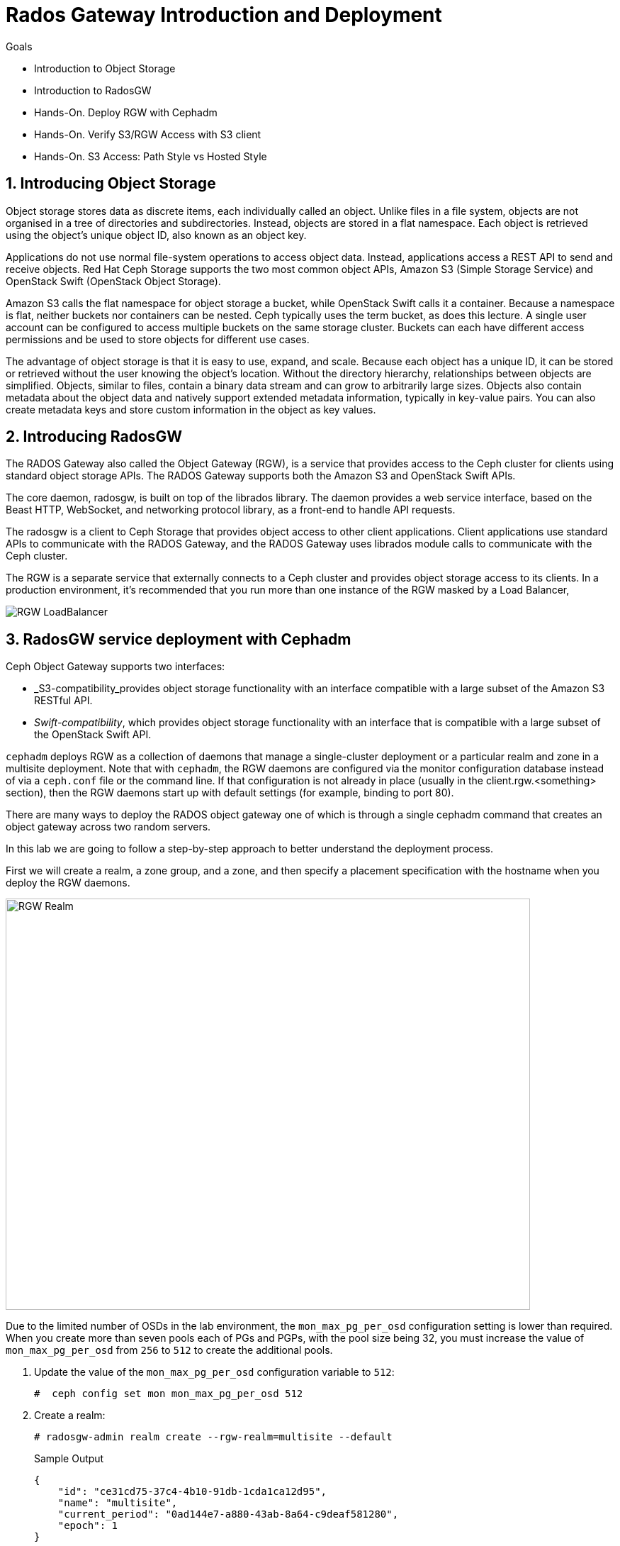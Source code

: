 = Rados Gateway Introduction and Deployment

.Goals
* Introduction to Object Storage
* Introduction to RadosGW
* Hands-On. Deploy RGW with Cephadm
* Hands-On. Verify S3/RGW Access with S3 client
* Hands-On. S3 Access: Path Style vs Hosted Style

:numbered:


== Introducing Object Storage

Object storage stores data as discrete items, each individually called an object. Unlike files in a file
system, objects are not organised in a tree of directories and subdirectories. Instead, objects are
stored in a flat namespace. Each object is retrieved using the object's unique object ID, also
known as an object key.

Applications do not use normal file-system operations to access object data. Instead, applications
access a REST API to send and receive objects. Red Hat Ceph Storage supports the two most
common object APIs, Amazon S3 (Simple Storage Service) and OpenStack Swift (OpenStack
Object Storage).

Amazon S3 calls the flat namespace for object storage a bucket, while OpenStack Swift calls it
a container. Because a namespace is flat, neither buckets nor containers can be nested. Ceph
typically uses the term bucket, as does this lecture.
A single user account can be configured to access multiple buckets on the same storage
cluster. Buckets can each have different access permissions and be used to store objects for
different use cases.

The advantage of object storage is that it is easy to use, expand, and scale. Because each object
has a unique ID, it can be stored or retrieved without the user knowing the object's location.
Without the directory hierarchy, relationships between objects are simplified.
Objects, similar to files, contain a binary data stream and can grow to arbitrarily large sizes.
Objects also contain metadata about the object data and natively support extended metadata
information, typically in key-value pairs. You can also create metadata keys
and store custom information in the object as key values.

== Introducing RadosGW
The RADOS Gateway also called the Object Gateway (RGW), is a service that provides access to
the Ceph cluster for clients using standard object storage APIs. The RADOS Gateway supports
both the Amazon S3 and OpenStack Swift APIs.

The core daemon, radosgw, is built on top of the librados library. The daemon provides a web
service interface, based on the Beast HTTP, WebSocket, and networking protocol library, as a
front-end to handle API requests.

The radosgw is a client to Ceph Storage that provides object access to other client
applications. Client applications use standard APIs to communicate with the RADOS Gateway, and
the RADOS Gateway uses librados module calls to communicate with the Ceph cluster.

The RGW is a separate service that externally connects to a Ceph cluster and provides object storage
access to its clients. In a production environment, it's recommended that you run more than
one instance of the RGW masked by a Load Balancer,

image::rgw-lb.webp[RGW LoadBalancer]

== RadosGW service deployment with Cephadm

Ceph Object Gateway supports two interfaces:

* _S3-compatibility_provides object storage functionality with an interface compatible with a large subset of the Amazon S3 RESTful API.
* _Swift-compatibility_, which provides object storage functionality with an interface that is compatible with a large subset of the OpenStack Swift API.

`cephadm` deploys RGW as a collection of daemons that manage a single-cluster deployment or a particular realm and zone in a multisite deployment.
Note that with `cephadm`, the RGW daemons are configured via the monitor configuration database instead of via a `ceph.conf` file or the command line. If that configuration is not already in place (usually in the client.rgw.<something> section), then the RGW daemons start up with default settings (for example, binding to port 80).

There are many ways to deploy the RADOS object gateway one of which is through
a single cephadm command that creates an object gateway across two random servers.

In this lab we are going to follow a step-by-step approach to better understand the deployment process.

First we will create a realm, a zone group, and a zone, and then specify a placement specification with the hostname when you deploy the RGW daemons.

image::gateway-realm.png[RGW Realm,740,580]

Due to the limited number of OSDs in the lab environment, the `mon_max_pg_per_osd` configuration setting is lower than required. When you create more than seven pools each of PGs and PGPs, with the pool size being 32, you must increase the value of `mon_max_pg_per_osd` from `256` to `512` to create the additional pools.

. Update the value of the `mon_max_pg_per_osd` configuration variable to `512`:
+
[source,sh]
----
#  ceph config set mon mon_max_pg_per_osd 512
----

. Create a realm:
+
[source,sh]
----
# radosgw-admin realm create --rgw-realm=multisite --default
----
+
.Sample Output
[source,json]
----
{
    "id": "ce31cd75-37c4-4b10-91db-1cda1ca12d95",
    "name": "multisite",
    "current_period": "0ad144e7-a880-43ab-8a64-c9deaf581280",
    "epoch": 1
}
----

. Create a zone group:
+
[source,sh]
----
# radosgw-admin zonegroup create --rgw-zonegroup=multizg  --master --default
----
+
.Sample Output
[source,json]
----
{
    "id": "2e41dde9-80f4-4ec8-a099-ec0e8a60938d",
    "name": "multizg",
    "api_name": "multizg",
    "is_master": "true",
    "endpoints": [],
    "hostnames": [],
    "hostnames_s3website": [],
    "master_zone": "",
    "zones": [],
    "placement_targets": [],
    "default_placement": "",
    "realm_id": "ce31cd75-37c4-4b10-91db-1cda1ca12d95",
    "sync_policy": {
        "groups": []
    }
}
----

. Create a zone:
+
[source,sh]
----
# radosgw-admin zone create --rgw-zonegroup=multizg --rgw-zone=zone1 --master --default
----
+
.Sample Output
[source,json]
----
{
    "id": "9db08233-a099-4905-a77c-b8964995037b",
    "name": "zone1",
    "domain_root": "zone1.rgw.meta:root",
    "control_pool": "zone1.rgw.control",
    "gc_pool": "zone1.rgw.log:gc",
    "lc_pool": "zone1.rgw.log:lc",
    "log_pool": "zone1.rgw.log",
    "intent_log_pool": "zone1.rgw.log:intent",
    "usage_log_pool": "zone1.rgw.log:usage",
    "roles_pool": "zone1.rgw.meta:roles",
    "reshard_pool": "zone1.rgw.log:reshard",
    "user_keys_pool": "zone1.rgw.meta:users.keys",
    "user_email_pool": "zone1.rgw.meta:users.email",
    "user_swift_pool": "zone1.rgw.meta:users.swift",
    "user_uid_pool": "zone1.rgw.meta:users.uid",
    "otp_pool": "zone1.rgw.otp",
    "system_key": {
        "access_key": "",
        "secret_key": ""
    },
    "placement_pools": [
        {
            "key": "default-placement",
            "val": {
                "index_pool": "zone1.rgw.buckets.index",
                "storage_classes": {
                    "STANDARD": {
                        "data_pool": "zone1.rgw.buckets.data"
                    }
                },
                "data_extra_pool": "zone1.rgw.buckets.non-ec",
                "index_type": 0
            }
        }
    ],
    "realm_id": "ce31cd75-37c4-4b10-91db-1cda1ca12d95",
    "notif_pool": "zone1.rgw.log:notif"
}
----

. Commit the changes:
+
[source,sh]
----
# radosgw-admin period update --rgw-realm=multisite --commit
----
+
.Sample Output
[source,json]
----
{
    "id": "5fb483c5-b3cd-4f4d-9788-556f89aa613e",
    "epoch": 1,
    "predecessor_uuid": "0ad144e7-a880-43ab-8a64-c9deaf581280",
    "sync_status": [],
    "period_map": {
        "id": "5fb483c5-b3cd-4f4d-9788-556f89aa613e",
        "zonegroups": [
            {
                "id": "2e41dde9-80f4-4ec8-a099-ec0e8a60938d",
                "name": "default",
                "api_name": "default",
                "is_master": "true",
                "endpoints": [],
                "hostnames": [],
                "hostnames_s3website": [],
                "master_zone": "9db08233-a099-4905-a77c-b8964995037b",
                "zones": [
                    {
                        "id": "9db08233-a099-4905-a77c-b8964995037b",
                        "name": "zone1",
                        "endpoints": [],
                        "log_meta": "false",
                        "log_data": "false",
                        "bucket_index_max_shards": 11,
                        "read_only": "false",
                        "tier_type": "",
                        "sync_from_all": "true",
                        "sync_from": [],
                        "redirect_zone": ""
                    }
                ],
                "placement_targets": [
                    {
                        "name": "default-placement",
                        "tags": [],
                        "storage_classes": [
                            "STANDARD"
                        ]
                    }
                ],
                "default_placement": "default-placement",
                "realm_id": "ce31cd75-37c4-4b10-91db-1cda1ca12d95",
                "sync_policy": {
                    "groups": []
                }
            }
        ],
        "short_zone_ids": [
            {
                "key": "9db08233-a099-4905-a77c-b8964995037b",
                "val": 299831308
            }
        ]
    },
    "master_zonegroup": "2e41dde9-80f4-4ec8-a099-ec0e8a60938d",
    "master_zone": "9db08233-a099-4905-a77c-b8964995037b",
    "period_config": {
        "bucket_quota": {
            "enabled": false,
            "check_on_raw": false,
            "max_size": -1,
            "max_size_kb": 0,
            "max_objects": -1
        },
        "user_quota": {
            "enabled": false,
            "check_on_raw": false,
            "max_size": -1,
            "max_size_kb": 0,
            "max_objects": -1
        }
    },
    "realm_id": "ce31cd75-37c4-4b10-91db-1cda1ca12d95",
    "realm_name": "multisite",
    "realm_epoch": 2
}
----

. Deploy the RGW daemons with the name `multi.zone1`:
+
[source,sh]
----
# ceph orch apply rgw multi.zone1 --realm=multisite --zone=zone1 --placement="1 proxy01" --port=8000
----
+
.Sample Output
[source,texinfo]
----
Scheduled multi.zone1 update...
----

[TIP]
====
Use the client.rgw.* section in the centralised configuration database to define parameters and characteristics for new RADOS Gateway daemons.
====

. Verify that the RGW service is available:
+
[source,sh]
----
# ceph orch ls
----
+
.Sample Output
[source,texinfo]
----
NAME                       PORTS  RUNNING  REFRESHED  AGE  PLACEMENT
alertmanager                          1/1  9m ago     4d   count:1
crash                                 4/4  9m ago     4d   *
grafana                               1/1  9m ago     4d   count:1
mds.fs_name                           2/2  9m ago     3d   count:2
mgr                                   2/2  9m ago     4d   count:2
mon                                   4/5  9m ago     4d   count:5
node-exporter                         4/4  9m ago     4d   *
osd.all-available-devices             3/7  9m ago     4d   *
prometheus                            1/1  9m ago     4d   count:1
multi.zone1                   ?:8080       1/1  5s ago     12s  proxy01.example.com;count:1
----

. Verify that the RGW process is available:
+
[source,sh]
----
# ceph orch ps | grep rgw
----
+
.Sample Output
[source,texinfo]
----
ceph orch ps | grep rgw
rgw.multi.zone1.proxy01.mhawfj   proxy01      *:8000       running (4m)     3m ago   3m    54.9M        -  16.2.8-85.el8cp  b2c997ff1898  4de70934f04e
----

NOTE: The Ceph orchestrator service names the daemons by using the format rgw.<realm>.<zone>.<host>.<random-string>

. Also, verify that the RGW daemons are running:
+
[source,sh]
----
[root@ceph-mon01 ~]# ceph -s
----
+
.Sample Output
[source,texinfo]
----
  cluster:
    id:     7d4ee168-d9b9-11eb-bc7e-2cc260754989
    health: HEALTH_OK
  services:
    mon: 3 daemons, quorum ceph-mon01.example.com,ceph-mon02,ceph-mon03 (age 36m)
    mgr: ceph-mon02.pxyuuu(active, since 4h), standbys: ceph-mon01.example.com.cntwzr
    mds: 1/1 daemons up, 1 standby
    osd: 3 osds: 3 up (since 37m), 3 in (since 4d)
    rgw: 1 daemons active (1 hosts, 1 zones)

  data:
    volumes: 1/1 healthy
    pools:   10 pools, 273 pgs
    objects: 384 objects, 14 MiB
    usage:   169 MiB used, 30 GiB / 30 GiB avail
    pgs:     273 active+clean
----



== Verify Connectivity to RADOS Gateway

. Verify that the RADOS Gateway container is bound to port 8080 on `proxy01`:
+
[source,sh]
-----
[root@proxy01 ~]# netstat -tulpn
-----
+
.Sample Output
[source,texinfo]
-----
Proto Recv-Q Send-Q Local Address           Foreign Address         State       PID/Program name
:
tcp        0      0 0.0.0.0:8080              0.0.0.0:*               LISTEN      25250/radosgw
:
:
tcp6       0      0 :::80                   :::*                    LISTEN      25250/radosgw
-----

. Use cURL to connect to each RADOS Gateway and check for a response on `ceph-mon01`:
+
[source,sh]
-----
[root@ceph-mon01 ceph-ansible]# curl http://proxy01:8000
-----
+
.Sample Output
[source,xml]
-----
<?xml version="1.0" encoding="UTF-8"?><ListAllMyBucketsResult xmlns="http://s3.amazonaws.com/doc/2006-03-01/"><Owner><ID>anonymous</ID><DisplayName></DisplayName></Owner><Buckets></Buckets></ListAllMyBucketsResult>
-----

== Create RADOS Gateway User Accounts

To access Red Hat Ceph Storage over object storage interfaces via Swift or S3, you must configure a Ceph RADOS Gateway component. In this section, you configure `proxy01` as a Ceph RADOS Gateway and then test S3 and Swift from `ceph-mon01`.

You begin by logging into `ceph-mon01` to create RADOS Gateway user accounts to be used by S3 to access Ceph Storage via an object storage S3 cli client .

. Log in to `ceph-mon01`.
. Create an RGW user for S3 access:
+
[source,sh]
-----
[root@ceph-mon01 ceph-ansible]# radosgw-admin user create --uid='user1' --display-name='First User' --access-key='S3user1' --secret-key='S3user1key'
-----
+
.Sample Output
[source,json]
-----
{
    "user_id": "user1",
    "display_name": "First User",
    "email": "",
    "suspended": 0,
    "max_buckets": 1000,
    "auid": 0,
    "subusers": [],
    "keys": [
        {
            "user": "user1",
            "access_key": "S3user1",
            "secret_key": "S3user1key"
        }
    ],
    "swift_keys": [],
    "caps": [],
    "op_mask": "read, write, delete",
    "default_placement": "",
    "placement_tags": [],
    "bucket_quota": {
        "enabled": false,
        "check_on_raw": false,
        "max_size": -1,
        "max_size_kb": 0,
        "max_objects": -1
    },
    "user_quota": {
        "enabled": false,
        "check_on_raw": false,
        "max_size": -1,
        "max_size_kb": 0,
        "max_objects": -1
    },
    "temp_url_keys": [],
    "type": "rgw"
}
-----
+
. View the user information again:
+
[source,sh]
-----
[root@ceph-mon01 ]# radosgw-admin user info --uid='user1'
-----
* The output produced is the same as provided by the previous command.
* The Ceph RGW instances are already configured and running.

== Accessing S3 Objects Using RADOS Gateway

The Amazon S3 API enables developers to manage object storage resources using an Amazon
S3 compatible interface. Applications implemented with the S3 API can inter-operate with other
S3-compatible object storage services, besides the RADOS Gateway, migrate storage from
other locations to your Ceph storage cluster. In a hybrid cloud environment, you can configure
your applications to use different authentication keys, regions, and vendor services to mix private
enterprise and public cloud resources and storage locations seamlessly using the same API.
The Amazon S3 interface defines the namespace in which objects are stored as a bucket. To
access and manage objects and buckets using the S3 API, applications use RADOS Gateway
users for authentication. Each user has an access key that identifies the user and a secret key that
authenticates the user.
There are object and metadata size limits to consider when using the Amazon S3 API:
• An object size is between a minimum of OB and a maximum of 5 TB.
• The maximum size is 5GB in a single upload operation.
• Upload objects larger than 100MB by using the multipart upload capability.
• The maximum metadata size is 16,000 bytes in a single HTTP request.

== Using Amazon S3 API Clients

image::S3.png[AWS S3]

There are many different S3 clients that you can use to interact with the S3
API.

* s3cmd
* https://github.com/bloomreach/s4cmd[s4cmd]
* https://github.com/peak/s5cmd[s5cmd]
* AWS CLI

We will be using the AWS CLI during the lab; the nodes have the AWS CLI binary
available, you will just need to configure it; using the configure option, you
can create a new RGW user or use the previously created user, you will need the
Access and Secret key.

----
# aws configure
AWS Access Key ID [****************07DO]:
AWS Secret Access Key [****************QUH0]:
Default region name [Default]:
----

Once configured, you need to use the --endpoint option and point it to your
configure RGW HTTP endpoint, for example: 

----
[ceph: root@node /]# aws --endpoint http://ceph-node01:8080 s3 mb s3://demobucket
----

== S3 bucket access types

The S3 API currently supports two different bucket addressing models: path-style (old) and virtual-hosted style (new).


=== What’s the difference?

*In path-style URLs*, the s3 bucket name will be in the URL path, examples:

S3 endpoint URL: “https://s3.example.com/bucket-name/object_key"

If you notice that the S3 bucket name and object keys are always in the same subdomain, which in this case is s3.example.com

*In hosted-style URLs*, the bucket name will be included on the subdomain so we can have distinct DNS subdomains for the buckets, examples:

https://bucket-name.s3.example.com/object_key

Hosted-style URL's can help with DNS resolution, scaling, security, traffic management, and DDoS protection more challenging with this old centralised model than unique, virtual-hosted-style subdomains.

=== How to enable hosted-style URLs in RadosGW

By default, RGW will work in the path-style URL format; if we want to access a bucket using the hosted-style URLs, some minimal configuration is needed.

The first thing would be getting DNS resolution ready; we will need to get a
wildcard DNS entry in place, so any DNS query that asks for *.bucket.example.com points to
Our Load Balancer or RGW instance, in our lab, we are using dnsmasq for DNS resolution so we are
going to add a new line to the dnsmasq config to get the DNS bucket resolution
working.

[NOTE]
====
Certain applications only work with hosted-style bucket access
====

[TIP]
====
RGW prefers the first method(Path Style), because the second
method(hosted-style) requires added operations like domain certification and DNS wild cards.
====

In this example, IP 172.16.7.24 is for proxy01 where we have our RGW instance
running, we add it at the end of the `/etc/dnsmasq.conf` of the `workstation`
server and finally restart dnsmasq.

On the `workstation.example.com` node:
----
# echo "address=/.bucket.example.com/172.16.7.24" >> /etc/dnsmasq.conf
# systemctl restart dnsmasq
# ping bucket1.bucket.example.com
PING bucket1.bucket.example.com (172.16.7.24) 56(84) bytes of data.
64 bytes from proxy01 (172.16.7.24): icmp_seq=1 ttl=64 time=2.18 ms
----

Now that DNS resolution is working, we need to configure our RGW instance; we can
configure the hosted-style URL access in two ways:

- Add the cname.domain.com to the rgw_dns_name config parameter per RGW instance
- add cname.domain.com to the list of hostnames in your zonegroup configuration

Let's get the name of our RGW instance

----
# ceph orch ps | grep rgw
rgw.multi.zone1.proxy01.yrtaci  proxy01      *:8000       running (63m)      2m ago   63m    65.5M        -  16.2.8-85.el8cp  b2c997ff1898  323585d51d1e  
----

And use the name of the RGW instance adding the client.  configure our DNS bucket subdomain
----
# ceph config ls | grep rgw_dns_name
rgw_dns_name

# ceph config set client.rgw.multi.zone1.proxy01.yrtaci rgw_dns_name bucket.example.com
----

Just so it's evident that we are successfully using the hosted-style access, I'm
going to do the following steps:

Create a bucket called bucket2, for example

----
# aws --endpoint http://proxy01:8000 s3 mb s3://bucket2 --region multizg
make_bucket: bucket2
----

Upload an object

----
# aws --endpoint http://proxy01:8000 s3 cp /etc/hosts  s3://bucket2 --region multizg
upload: ../etc/hosts to s3://bucket2/hosts
----

Modify the object ACL to give it public-read access so that it can be accessed by an
anonymous user with curl

----
# aws --endpoint http://proxy01:8000  s3api put-object-acl --bucket bucket2 --key hosts --acl public-read
----

Now I can access the object using curl with the hosted-style access, the bucket
name is in the URL as a subdomain, and the object is accessed directly without
specifying the name of the bucket

----
# curl http://bucket2.bucket.example.com:8000/hosts
127.0.0.1   localhost localhost.localdomain localhost4 localhost4.localdomain4
::1         localhost localhost.localdomain localhost6 localhost6.localdomain6
----

If I remove the rgw_dns_name configuration, we can see what happens

----
# ceph config rm client.rgw.multi.zone1.proxy01.fybord rgw_dns_name
# ceph orch  daemon restart rgw.multi.zone1.proxy01.fybord
Scheduled to restart rgw.multi.zone1.proxy01.fybord on host 'proxy01'
# curl http://bucket2.bucket.example.com:8000/hosts
<?xml version="1.0" encoding="UTF-8"?><Error><Code>NoSuchBucket</Code><BucketName>hosts</BucketName><RequestId>tx00000809c18c68dcf0c57-0063b30865-858d-zone1</RequestId><HostId>858d-zone1-multizg</HostId></Error>
----

It will only work with path style:
----
# curl http://bucket2.bucket.example.com:8000/bucket2/hosts
127.0.0.1   localhost localhost.localdomain localhost4 localhost4.localdomain4
::1         localhost localhost.localdomain localhost6 localhost6.localdomain6
----


The second way and recommended way of enabling hosted-style access is configuring our DNS host cname at the zone group configuration level:


----
# radosgw-admin zonegroup get > zonegroup.json
# vi zonegroup.json
...
"hostnames": [ "bucket.example.com" ],
...
# radosgw-admin zonegroup set --infile zonegroup.json
{
    "id": "9ebd51aa-9e79-45c8-ab5d-d6b92f389c10",
    "name": "multizg",
    "api_name": "multizg",
    "is_master": "true",
    "endpoints": [],
    "hostnames": [
        "bucket.example.com"
    ],
    "hostnames_s3website": [],
    "master_zone": "4bdeb630-734e-4b9f-9a7f-d1157de83b12",
    "zones": [
        {
            "id": "4bdeb630-734e-4b9f-9a7f-d1157de83b12",
            "name": "zone1",
            "endpoints": [],
            "log_meta": "false",
            "log_data": "false",
            "bucket_index_max_shards": 11,
            "read_only": "false",
            "tier_type": "",
            "sync_from_all": "true",
            "sync_from": [],
            "redirect_zone": ""
        }
    ],
    "placement_targets": [
        {
            "name": "default-placement",
            "tags": [],
            "storage_classes": [
                "STANDARD"
            ]
        }
    ],
    "default_placement": "default-placement",
    "realm_id": "4b6578f1-778b-4a51-95b1-4f81efb548b8",
    "sync_policy": {
        "groups": []
    }
}
#  radosgw-admin period update --commit
----

We do the same test as before and check that we can access using the
hosted-style access

----
# curl http://bucket2.bucket.example.com:8000/hosts
127.0.0.1   localhost localhost.localdomain localhost4 localhost4.localdomain4
::1         localhost localhost.localdomain localhost6 localhost6.localdomain6
----


